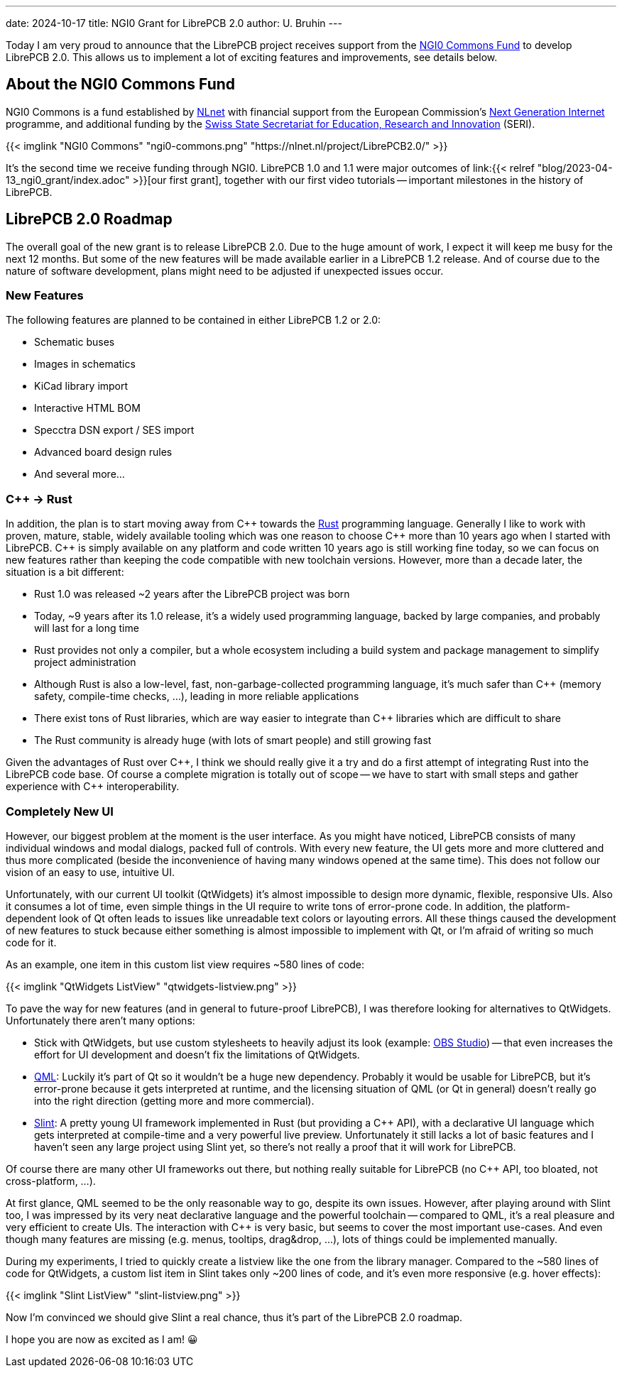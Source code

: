 ---
date: 2024-10-17
title: NGI0 Grant for LibrePCB 2.0
author: U. Bruhin
---

:cpp: C++

Today I am very proud to announce that the LibrePCB project receives
support from the https://nlnet.nl/commonsfund/[NGI0 Commons Fund] to develop
LibrePCB 2.0. This allows us to implement a lot of exciting features and
improvements, see details below.

About the NGI0 Commons Fund
---------------------------

NGI0 Commons is a fund established by https://nlnet.nl[NLnet] with financial
support from the European Commission's https://ngi.eu[Next Generation Internet]
programme, and additional funding by the
https://www.sbfi.admin.ch/sbfi/en/home.html[Swiss State Secretariat for Education, Research and Innovation]
(SERI).

[.text-center]
{{< imglink "NGI0 Commons" "ngi0-commons.png" "https://nlnet.nl/project/LibrePCB2.0/" >}}

It's the second time we receive funding through NGI0. LibrePCB 1.0 and 1.1
were major outcomes of
link:{{< relref "blog/2023-04-13_ngi0_grant/index.adoc" >}}[our first grant],
together with our first video tutorials -- important milestones in the
history of LibrePCB.

LibrePCB 2.0 Roadmap
--------------------

The overall goal of the new grant is to release LibrePCB 2.0. Due to the huge
amount of work, I expect it will keep me busy for the next 12 months. But
some of the new features will be made available earlier in a LibrePCB 1.2
release. And of course due to the nature of software development, plans might
need to be adjusted if unexpected issues occur.

New Features
~~~~~~~~~~~~

The following features are planned to be contained in either LibrePCB 1.2 or
2.0:

* Schematic buses
* Images in schematics
* KiCad library import
* Interactive HTML BOM
* Specctra DSN export / SES import
* Advanced board design rules
* And several more...

{cpp} -> Rust
~~~~~~~~~~~~~

In addition, the plan is to start moving away from {cpp} towards the
https://www.rust-lang.org/[Rust] programming language. Generally I like
to work with proven, mature, stable, widely available tooling which was
one reason to choose {cpp} more than 10 years ago when I started with
LibrePCB. {cpp} is simply available on any platform and code written 10
years ago is still working fine today, so we can focus on new features rather
than keeping the code compatible with new toolchain versions. However, more
than a decade later, the situation is a bit different:

* Rust 1.0 was released ~2 years after the LibrePCB project was born
* Today, ~9 years after its 1.0 release, it's a widely used programming
  language, backed by large companies, and probably will last for a long time
* Rust provides not only a compiler, but a whole ecosystem including a
  build system and package management to simplify project administration
* Although Rust is also a low-level, fast, non-garbage-collected programming
  language, it's much safer than {cpp} (memory safety, compile-time
  checks, ...), leading in more reliable applications
* There exist tons of Rust libraries, which are way easier to integrate than
  {cpp} libraries which are difficult to share
* The Rust community is already huge (with lots of smart people) and still
  growing fast

Given the advantages of Rust over {cpp}, I think we should really give
it a try and do a first attempt of integrating Rust into the LibrePCB code
base. Of course a complete migration is totally out of scope -- we have to
start with small steps and gather experience with {cpp} interoperability.

Completely New UI
~~~~~~~~~~~~~~~~~

However, our biggest problem at the moment is the user interface. As you might
have noticed, LibrePCB consists of many individual windows and modal dialogs,
packed full of controls. With every new feature, the UI gets more and more
cluttered and thus more complicated (beside the inconvenience of having many
windows opened at the same time). This does not follow our vision of an easy
to use, intuitive UI.

Unfortunately, with our current UI toolkit (QtWidgets) it's almost impossible
to design more dynamic, flexible, responsive UIs. Also it consumes a lot
of time, even simple things in the UI require to write tons of error-prone
code. In addition, the platform-dependent look of Qt often leads to
issues like unreadable text colors or layouting errors. All these things
caused the development of new features to stuck because either something is
almost impossible to implement with Qt, or I'm afraid of writing so much code
for it.

As an example, one item in this custom list view requires ~580 lines of code:

[.text-center]
{{< imglink "QtWidgets ListView" "qtwidgets-listview.png" >}}

To pave the way for new features (and in general to future-proof LibrePCB),
I was therefore looking for alternatives to QtWidgets. Unfortunately there
aren't many options:

* Stick with QtWidgets, but use custom stylesheets to heavily adjust its look
  (example: https://obsproject.com/[OBS Studio]) -- that even increases the
  effort for UI development and doesn't fix the limitations of QtWidgets.
* https://en.wikipedia.org/wiki/QML[QML]: Luckily it's part of Qt so
  it wouldn't be a huge new dependency. Probably it would be usable for
  LibrePCB, but it's error-prone because it gets interpreted at runtime, and   the licensing situation of QML (or Qt in general) doesn't really go into
  the right direction (getting more and more commercial).
* https://slint.dev/[Slint]: A pretty young UI framework implemented
  in Rust (but providing a {cpp} API), with a declarative UI language
  which gets interpreted at compile-time and a very powerful live preview.
  Unfortunately it still lacks a lot of basic features and I haven't seen
  any large project using Slint yet, so there's not really a proof that it
  will work for LibrePCB.

Of course there are many other UI frameworks out there, but nothing really
suitable for LibrePCB (no {cpp} API, too bloated, not cross-platform, ...).

At first glance, QML seemed to be the only reasonable way to go, despite its
own issues. However, after playing around with Slint too, I was impressed by
its very neat declarative language and the powerful toolchain -- compared
to QML, it's a real pleasure and very efficient to create UIs. The
interaction with {cpp} is very basic, but seems to cover the most
important use-cases. And even though many features are missing
(e.g. menus, tooltips, drag&drop, ...), lots of things could be implemented
manually.

During my experiments, I tried to quickly create a listview like the one
from the library manager. Compared to the ~580 lines of code for QtWidgets,
a custom list item in Slint takes only ~200 lines of code, and it's even
more responsive (e.g. hover effects):

[.text-center]
{{< imglink "Slint ListView" "slint-listview.png" >}}

Now I'm convinced we should give Slint a real chance, thus it's part of
the LibrePCB 2.0 roadmap.

I hope you are now as excited as I am! 😀
